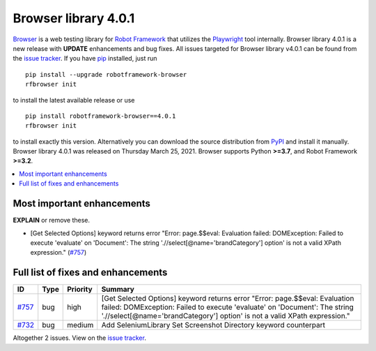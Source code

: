 =====================
Browser library 4.0.1
=====================


.. default-role:: code


Browser_ is a web testing library for `Robot Framework`_ that utilizes
the Playwright_ tool internally. Browser library 4.0.1 is a new release with
**UPDATE** enhancements and bug fixes.
All issues targeted for Browser library v4.0.1 can be found
from the `issue tracker`_.
If you have pip_ installed, just run
::
   pip install --upgrade robotframework-browser
   rfbrowser init
to install the latest available release or use
::
   pip install robotframework-browser==4.0.1
   rfbrowser init
to install exactly this version. Alternatively you can download the source
distribution from PyPI_ and install it manually.
Browser library 4.0.1 was released on Thursday March 25, 2021. Browser supports
Python **>=3.7**, and Robot Framework **>=3.2**.

.. _Robot Framework: http://robotframework.org
.. _Browser: https://github.com/MarketSquare/robotframework-browser
.. _Playwright: https://github.com/microsoft/playwright
.. _pip: http://pip-installer.org
.. _PyPI: https://pypi.python.org/pypi/robotframework-browser
.. _issue tracker: https://github.com/MarketSquare/robotframework-browser/milestones%3Av4.0.1


.. contents::
   :depth: 2
   :local:

Most important enhancements
===========================

**EXPLAIN** or remove these.

- [Get Selected Options] keyword returns error "Error: page.$$eval: Evaluation failed: DOMException: Failed to execute 'evaluate' on 'Document': The string './/select[@name='brandCategory'] option' is not a valid XPath expression." (`#757`_)

Full list of fixes and enhancements
===================================

.. list-table::
    :header-rows: 1

    * - ID
      - Type
      - Priority
      - Summary
    * - `#757`_
      - bug
      - high
      - [Get Selected Options] keyword returns error "Error: page.$$eval: Evaluation failed: DOMException: Failed to execute 'evaluate' on 'Document': The string './/select[@name='brandCategory'] option' is not a valid XPath expression."
    * - `#732`_
      - bug
      - medium
      - Add SeleniumLibrary Set Screenshot Directory keyword counterpart

Altogether 2 issues. View on the `issue tracker <https://github.com/MarketSquare/robotframework-browser/issues?q=milestone%3Av4.0.1>`__.

.. _#757: https://github.com/MarketSquare/robotframework-browser/issues/757
.. _#732: https://github.com/MarketSquare/robotframework-browser/issues/732

